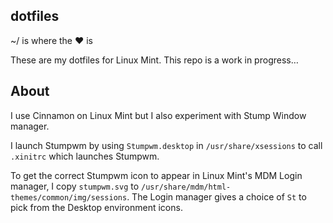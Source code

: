 ** dotfiles

~/ is where the ♥ is

These are my dotfiles for Linux Mint. This repo is a work in progress...

** About
I use Cinnamon on Linux Mint but I also experiment with Stump Window manager.
  
I launch Stumpwm by using =Stumpwm.desktop= in =/usr/share/xsessions= to 
call =.xinitrc= which launches Stumpwm.

To get the correct Stumpwm icon to appear in Linux Mint's MDM Login manager, I copy
=stumpwm.svg= to =/usr/share/mdm/html-themes/common/img/sessions=. 
The Login manager gives a choice of =St= to pick from the Desktop environment icons.
